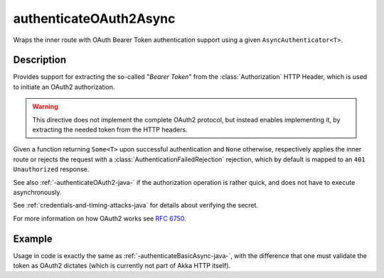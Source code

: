 .. _-authenticateOAuth2Async-java-:

authenticateOAuth2Async
=======================
Wraps the inner route with OAuth Bearer Token authentication support using a given ``AsyncAuthenticator<T>``.

Description
-----------
Provides support for extracting the so-called "*Bearer Token*" from the :class:`Authorization` HTTP Header,
which is used to initiate an OAuth2 authorization.

.. warning::
  This directive does not implement the complete OAuth2 protocol, but instead enables implementing it,
  by extracting the needed token from the HTTP headers.

Given a function returning ``Some<T>`` upon successful authentication and ``None`` otherwise,
respectively applies the inner route or rejects the request with a :class:`AuthenticationFailedRejection` rejection,
which by default is mapped to an ``401 Unauthorized`` response.

See also :ref:`-authenticateOAuth2-java-` if the authorization operation is rather quick, and does not have to execute asynchronously.

See :ref:`credentials-and-timing-attacks-java` for details about verifying the secret.

For more information on how OAuth2 works see `RFC 6750`_.

.. _RFC 6750: https://tools.ietf.org/html/rfc6750


Example
-------

Usage in code is exactly the same as :ref:`-authenticateBasicAsync-java-`,
with the difference that one must validate the token as OAuth2 dictates (which is currently not part of Akka HTTP itself).
